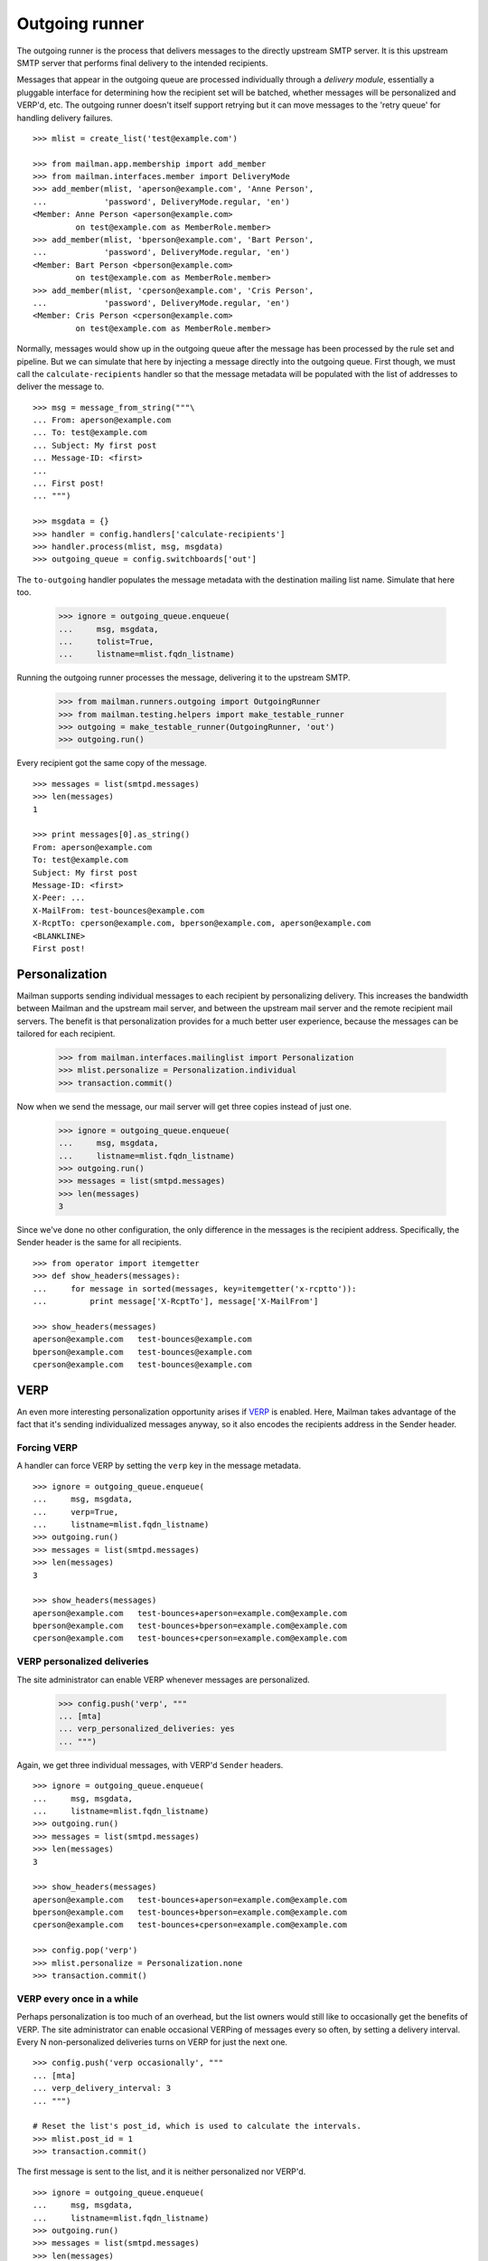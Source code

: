 ===============
Outgoing runner
===============

The outgoing runner is the process that delivers messages to the directly
upstream SMTP server.  It is this upstream SMTP server that performs final
delivery to the intended recipients.

Messages that appear in the outgoing queue are processed individually through
a *delivery module*, essentially a pluggable interface for determining how the
recipient set will be batched, whether messages will be personalized and
VERP'd, etc.  The outgoing runner doesn't itself support retrying but it can
move messages to the 'retry queue' for handling delivery failures.
::

    >>> mlist = create_list('test@example.com')

    >>> from mailman.app.membership import add_member
    >>> from mailman.interfaces.member import DeliveryMode
    >>> add_member(mlist, 'aperson@example.com', 'Anne Person',
    ...            'password', DeliveryMode.regular, 'en')
    <Member: Anne Person <aperson@example.com>
             on test@example.com as MemberRole.member>
    >>> add_member(mlist, 'bperson@example.com', 'Bart Person',
    ...            'password', DeliveryMode.regular, 'en')
    <Member: Bart Person <bperson@example.com>
             on test@example.com as MemberRole.member>
    >>> add_member(mlist, 'cperson@example.com', 'Cris Person',
    ...            'password', DeliveryMode.regular, 'en')
    <Member: Cris Person <cperson@example.com>
             on test@example.com as MemberRole.member>

Normally, messages would show up in the outgoing queue after the message has
been processed by the rule set and pipeline.  But we can simulate that here by
injecting a message directly into the outgoing queue.  First though, we must
call the ``calculate-recipients`` handler so that the message metadata will be
populated with the list of addresses to deliver the message to.
::

    >>> msg = message_from_string("""\
    ... From: aperson@example.com
    ... To: test@example.com
    ... Subject: My first post
    ... Message-ID: <first>
    ...
    ... First post!
    ... """)

    >>> msgdata = {}
    >>> handler = config.handlers['calculate-recipients']
    >>> handler.process(mlist, msg, msgdata)
    >>> outgoing_queue = config.switchboards['out']

The ``to-outgoing`` handler populates the message metadata with the
destination mailing list name.  Simulate that here too.

    >>> ignore = outgoing_queue.enqueue(
    ...     msg, msgdata,
    ...     tolist=True,
    ...     listname=mlist.fqdn_listname)

Running the outgoing runner processes the message, delivering it to the
upstream SMTP.

    >>> from mailman.runners.outgoing import OutgoingRunner
    >>> from mailman.testing.helpers import make_testable_runner
    >>> outgoing = make_testable_runner(OutgoingRunner, 'out')
    >>> outgoing.run()

Every recipient got the same copy of the message.
::

    >>> messages = list(smtpd.messages)
    >>> len(messages)
    1

    >>> print messages[0].as_string()
    From: aperson@example.com
    To: test@example.com
    Subject: My first post
    Message-ID: <first>
    X-Peer: ...
    X-MailFrom: test-bounces@example.com
    X-RcptTo: cperson@example.com, bperson@example.com, aperson@example.com
    <BLANKLINE>
    First post!


Personalization
===============

Mailman supports sending individual messages to each recipient by
personalizing delivery.  This increases the bandwidth between Mailman and the
upstream mail server, and between the upstream mail server and the remote
recipient mail servers.  The benefit is that personalization provides for a
much better user experience, because the messages can be tailored for each
recipient.

    >>> from mailman.interfaces.mailinglist import Personalization
    >>> mlist.personalize = Personalization.individual
    >>> transaction.commit()

Now when we send the message, our mail server will get three copies instead of
just one.

    >>> ignore = outgoing_queue.enqueue(
    ...     msg, msgdata,
    ...     listname=mlist.fqdn_listname)
    >>> outgoing.run()
    >>> messages = list(smtpd.messages)
    >>> len(messages)
    3

Since we've done no other configuration, the only difference in the messages
is the recipient address.  Specifically, the Sender header is the same for all
recipients.
::

    >>> from operator import itemgetter
    >>> def show_headers(messages):
    ...     for message in sorted(messages, key=itemgetter('x-rcptto')):
    ...         print message['X-RcptTo'], message['X-MailFrom']

    >>> show_headers(messages)
    aperson@example.com   test-bounces@example.com
    bperson@example.com   test-bounces@example.com
    cperson@example.com   test-bounces@example.com


VERP
====

An even more interesting personalization opportunity arises if VERP_ is
enabled.  Here, Mailman takes advantage of the fact that it's sending
individualized messages anyway, so it also encodes the recipients address in
the Sender header.

.. _VERP: ../../mta/docs/verp.html


Forcing VERP
------------

A handler can force VERP by setting the ``verp`` key in the message metadata.
::

    >>> ignore = outgoing_queue.enqueue(
    ...     msg, msgdata,
    ...     verp=True,
    ...     listname=mlist.fqdn_listname)
    >>> outgoing.run()
    >>> messages = list(smtpd.messages)
    >>> len(messages)
    3

    >>> show_headers(messages)
    aperson@example.com   test-bounces+aperson=example.com@example.com
    bperson@example.com   test-bounces+bperson=example.com@example.com
    cperson@example.com   test-bounces+cperson=example.com@example.com


VERP personalized deliveries
----------------------------

The site administrator can enable VERP whenever messages are personalized.

    >>> config.push('verp', """
    ... [mta]
    ... verp_personalized_deliveries: yes
    ... """)

Again, we get three individual messages, with VERP'd ``Sender`` headers.
::

    >>> ignore = outgoing_queue.enqueue(
    ...     msg, msgdata,
    ...     listname=mlist.fqdn_listname)
    >>> outgoing.run()
    >>> messages = list(smtpd.messages)
    >>> len(messages)
    3

    >>> show_headers(messages)
    aperson@example.com   test-bounces+aperson=example.com@example.com
    bperson@example.com   test-bounces+bperson=example.com@example.com
    cperson@example.com   test-bounces+cperson=example.com@example.com

    >>> config.pop('verp')
    >>> mlist.personalize = Personalization.none
    >>> transaction.commit()


VERP every once in a while
--------------------------

Perhaps personalization is too much of an overhead, but the list owners would
still like to occasionally get the benefits of VERP.  The site administrator
can enable occasional VERPing of messages every so often, by setting a
delivery interval.  Every N non-personalized deliveries turns on VERP for just
the next one.
::

    >>> config.push('verp occasionally', """
    ... [mta]
    ... verp_delivery_interval: 3
    ... """)

    # Reset the list's post_id, which is used to calculate the intervals.
    >>> mlist.post_id = 1
    >>> transaction.commit()

The first message is sent to the list, and it is neither personalized nor
VERP'd.
::

    >>> ignore = outgoing_queue.enqueue(
    ...     msg, msgdata,
    ...     listname=mlist.fqdn_listname)
    >>> outgoing.run()
    >>> messages = list(smtpd.messages)
    >>> len(messages)
    1

    >>> show_headers(messages)
    cperson@example.com, bperson@example.com, aperson@example.com
    test-bounces@example.com

    # Perform post-delivery bookkeeping.
    >>> after = config.handlers['after-delivery']
    >>> after.process(mlist, msg, msgdata)
    >>> transaction.commit()

The second message sent to the list is also not VERP'd.
::

    >>> ignore = outgoing_queue.enqueue(
    ...     msg, msgdata,
    ...     listname=mlist.fqdn_listname)
    >>> outgoing.run()
    >>> messages = list(smtpd.messages)
    >>> len(messages)
    1

    >>> show_headers(messages)
    cperson@example.com, bperson@example.com, aperson@example.com
    test-bounces@example.com

    # Perform post-delivery bookkeeping.
    >>> after.process(mlist, msg, msgdata)
    >>> transaction.commit()

The third message though is VERP'd.
::

    >>> ignore = outgoing_queue.enqueue(
    ...     msg, msgdata,
    ...     listname=mlist.fqdn_listname)
    >>> outgoing.run()
    >>> messages = list(smtpd.messages)
    >>> len(messages)
    3

    >>> show_headers(messages)
    aperson@example.com   test-bounces+aperson=example.com@example.com
    bperson@example.com   test-bounces+bperson=example.com@example.com
    cperson@example.com   test-bounces+cperson=example.com@example.com

    # Perform post-delivery bookkeeping.
    >>> after.process(mlist, msg, msgdata)
    >>> transaction.commit()

The next one is back to bulk delivery.
::

    >>> ignore = outgoing_queue.enqueue(
    ...     msg, msgdata,
    ...     listname=mlist.fqdn_listname)
    >>> outgoing.run()
    >>> messages = list(smtpd.messages)
    >>> len(messages)
    1

    >>> show_headers(messages)
    cperson@example.com, bperson@example.com, aperson@example.com
    test-bounces@example.com

    >>> config.pop('verp occasionally')


VERP every time
---------------

If the site administrator wants to enable VERP for every delivery, even if no
personalization is going on, they can set the interval to 1.
::

    >>> config.push('always verp', """
    ... [mta]
    ... verp_delivery_interval: 1
    ... """)

    # Reset the list's post_id, which is used to calculate the intervals.
    >>> mlist.post_id = 1
    >>> transaction.commit()

The first message is VERP'd.
::

    >>> ignore = outgoing_queue.enqueue(
    ...     msg, msgdata,
    ...     listname=mlist.fqdn_listname)
    >>> outgoing.run()
    >>> messages = list(smtpd.messages)
    >>> len(messages)
    3

    >>> show_headers(messages)
    aperson@example.com   test-bounces+aperson=example.com@example.com
    bperson@example.com   test-bounces+bperson=example.com@example.com
    cperson@example.com   test-bounces+cperson=example.com@example.com

    # Perform post-delivery bookkeeping.
    >>> after.process(mlist, msg, msgdata)
    >>> transaction.commit()

As is the second message.
::

    >>> ignore = outgoing_queue.enqueue(
    ...     msg, msgdata,
    ...     listname=mlist.fqdn_listname)
    >>> outgoing.run()
    >>> messages = list(smtpd.messages)
    >>> len(messages)
    3

    >>> show_headers(messages)
    aperson@example.com   test-bounces+aperson=example.com@example.com
    bperson@example.com   test-bounces+bperson=example.com@example.com
    cperson@example.com   test-bounces+cperson=example.com@example.com

    # Perform post-delivery bookkeeping.
    >>> after.process(mlist, msg, msgdata)
    >>> transaction.commit()

And the third message.
::

    >>> ignore = outgoing_queue.enqueue(
    ...     msg, msgdata,
    ...     listname=mlist.fqdn_listname)
    >>> outgoing.run()
    >>> messages = list(smtpd.messages)
    >>> len(messages)
    3

    >>> show_headers(messages)
    aperson@example.com   test-bounces+aperson=example.com@example.com
    bperson@example.com   test-bounces+bperson=example.com@example.com
    cperson@example.com   test-bounces+cperson=example.com@example.com

    # Perform post-delivery bookkeeping.
    >>> after.process(mlist, msg, msgdata)
    >>> transaction.commit()

    >>> config.pop('always verp')


Never VERP
----------

Similarly, the site administrator can disable occasional VERP'ing of
non-personalized messages by setting the interval to zero.
::

    >>> config.push('never verp', """
    ... [mta]
    ... verp_delivery_interval: 0
    ... """)

    # Reset the list's post_id, which is used to calculate the intervals.
    >>> mlist.post_id = 1
    >>> transaction.commit()

Neither the first message...
::

    >>> ignore = outgoing_queue.enqueue(
    ...     msg, msgdata,
    ...     listname=mlist.fqdn_listname)
    >>> outgoing.run()
    >>> messages = list(smtpd.messages)
    >>> len(messages)
    1

    >>> show_headers(messages)
    cperson@example.com, bperson@example.com, aperson@example.com
    test-bounces@example.com

...nor the second message is VERP'd.
::

    >>> ignore = outgoing_queue.enqueue(
    ...     msg, msgdata,
    ...     listname=mlist.fqdn_listname)
    >>> outgoing.run()
    >>> messages = list(smtpd.messages)
    >>> len(messages)
    1

    >>> show_headers(messages)
    cperson@example.com, bperson@example.com, aperson@example.com
    test-bounces@example.com

